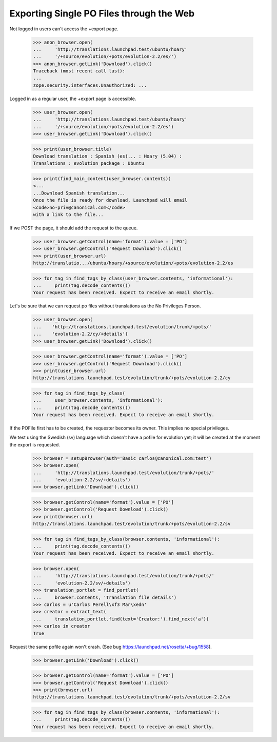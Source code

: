 Exporting Single PO Files through the Web
=========================================

Not logged in users can't access the +export page.

    >>> anon_browser.open(
    ...     'http://translations.launchpad.test/ubuntu/hoary'
    ...     '/+source/evolution/+pots/evolution-2.2/es/')
    >>> anon_browser.getLink('Download').click()
    Traceback (most recent call last):
    ...
    zope.security.interfaces.Unauthorized: ...

Logged in as a regular user, the +export page is accessible.

    >>> user_browser.open(
    ...     'http://translations.launchpad.test/ubuntu/hoary'
    ...     '/+source/evolution/+pots/evolution-2.2/es')
    >>> user_browser.getLink('Download').click()

    >>> print(user_browser.title)
    Download translation : Spanish (es)... : Hoary (5.04) :
    Translations : evolution package : Ubuntu

    >>> print(find_main_content(user_browser.contents))
    <...
    ...Download Spanish translation...
    Once the file is ready for download, Launchpad will email
    <code>no-priv@canonical.com</code>
    with a link to the file...

If we POST the page, it should add the request to the queue.

    >>> user_browser.getControl(name='format').value = ['PO']
    >>> user_browser.getControl('Request Download').click()
    >>> print(user_browser.url)
    http://translatio.../ubuntu/hoary/+source/evolution/+pots/evolution-2.2/es

    >>> for tag in find_tags_by_class(user_browser.contents, 'informational'):
    ...     print(tag.decode_contents())
    Your request has been received. Expect to receive an email shortly.

Let's be sure that we can request po files without translations as the
No Privileges Person.

    >>> user_browser.open(
    ...    'http://translations.launchpad.test/evolution/trunk/+pots/'
    ...    'evolution-2.2/cy/+details')
    >>> user_browser.getLink('Download').click()

    >>> user_browser.getControl(name='format').value = ['PO']
    >>> user_browser.getControl('Request Download').click()
    >>> print(user_browser.url)
    http://translations.launchpad.test/evolution/trunk/+pots/evolution-2.2/cy

    >>> for tag in find_tags_by_class(
    ...     user_browser.contents, 'informational'):
    ...     print(tag.decode_contents())
    Your request has been received. Expect to receive an email shortly.

If the POFile first has to be created, the requester becomes its owner.
This implies no special privileges.

We test using the Swedish (sv) language which doesn't have a pofile for
evolution yet; it will be created at the moment the export is requested.

    >>> browser = setupBrowser(auth='Basic carlos@canonical.com:test')
    >>> browser.open(
    ...     'http://translations.launchpad.test/evolution/trunk/+pots/'
    ...     'evolution-2.2/sv/+details')
    >>> browser.getLink('Download').click()

    >>> browser.getControl(name='format').value = ['PO']
    >>> browser.getControl('Request Download').click()
    >>> print(browser.url)
    http://translations.launchpad.test/evolution/trunk/+pots/evolution-2.2/sv

    >>> for tag in find_tags_by_class(browser.contents, 'informational'):
    ...     print(tag.decode_contents())
    Your request has been received. Expect to receive an email shortly.

    >>> browser.open(
    ...     'http://translations.launchpad.test/evolution/trunk/+pots/'
    ...     'evolution-2.2/sv/+details')
    >>> translation_portlet = find_portlet(
    ...     browser.contents, 'Translation file details')
    >>> carlos = u'Carlos Perell\xf3 Mar\xedn'
    >>> creator = extract_text(
    ...     translation_portlet.find(text='Creator:').find_next('a'))
    >>> carlos in creator
    True

Request the same pofile again won't crash. (See bug
https://launchpad.net/rosetta/+bug/1558).

    >>> browser.getLink('Download').click()

    >>> browser.getControl(name='format').value = ['PO']
    >>> browser.getControl('Request Download').click()
    >>> print(browser.url)
    http://translations.launchpad.test/evolution/trunk/+pots/evolution-2.2/sv

    >>> for tag in find_tags_by_class(browser.contents, 'informational'):
    ...     print(tag.decode_contents())
    Your request has been received. Expect to receive an email shortly.
